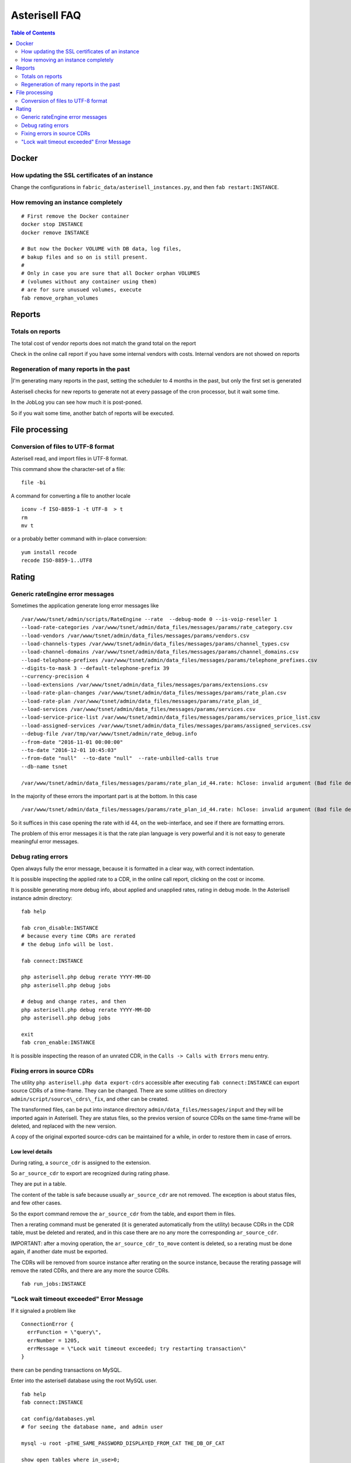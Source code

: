 .. _Asterisell: https://www.asterisell.com

Asterisell FAQ
==============

.. contents:: Table of Contents
   :depth: 2
   :backlinks: top
   :local:

Docker
------

How updating the SSL certificates of an instance
~~~~~~~~~~~~~~~~~~~~~~~~~~~~~~~~~~~~~~~~~~~~~~~~

Change the configurations in ``fabric_data/asterisell_instances.py``, and then ``fab restart:INSTANCE``.


How removing an instance completely
~~~~~~~~~~~~~~~~~~~~~~~~~~~~~~~~~~~

::

  # First remove the Docker container
  docker stop INSTANCE
  docker remove INSTANCE

  # But now the Docker VOLUME with DB data, log files,
  # bakup files and so on is still present.
  #
  # Only in case you are sure that all Docker orphan VOLUMES
  # (volumes without any container using them)
  # are for sure unusued volumes, execute
  fab remove_orphan_volumes


Reports
-------

Totals on reports
~~~~~~~~~~~~~~~~~

| The total cost of vendor reports does not match the grand total on the report

Check in the online call report if you have some internal vendors with
costs. Internal vendors are not showed on reports

Regeneration of many reports in the past
~~~~~~~~~~~~~~~~~~~~~~~~~~~~~~~~~~~~~~~~

|I'm generating many reports in the past, setting the scheduler to 4 months in the past, but only the first set is generated

Asterisell checks for new reports to generate not at every passage of
the cron processor, but it wait some time.

In the JobLog you can see how much it is post-poned.

So if you wait some time, another batch of reports will be executed.


File processing
---------------

Conversion of files to UTF-8 format
~~~~~~~~~~~~~~~~~~~~~~~~~~~~~~~~~~~

Asterisell read, and import files in UTF-8 format.

This command show the character-set of a file:

::

    file -bi

A command for converting a file to another locale

::

    iconv -f ISO-8859-1 -t UTF-8  > t
    rm
    mv t

or a probably better command with in-place conversion:

::

    yum install recode
    recode ISO-8859-1..UTF8


Rating
------

Generic rateEngine error messages
~~~~~~~~~~~~~~~~~~~~~~~~~~~~~~~~~

Sometimes the application generate long error messages like

::

  /var/www/tsnet/admin/scripts/RateEngine --rate  --debug-mode 0 --is-voip-reseller 1
  --load-rate-categories /var/www/tsnet/admin/data_files/messages/params/rate_category.csv
  --load-vendors /var/www/tsnet/admin/data_files/messages/params/vendors.csv
  --load-channels-types /var/www/tsnet/admin/data_files/messages/params/channel_types.csv
  --load-channel-domains /var/www/tsnet/admin/data_files/messages/params/channel_domains.csv
  --load-telephone-prefixes /var/www/tsnet/admin/data_files/messages/params/telephone_prefixes.csv
  --digits-to-mask 3 --default-telephone-prefix 39
  --currency-precision 4
  --load-extensions /var/www/tsnet/admin/data_files/messages/params/extensions.csv
  --load-rate-plan-changes /var/www/tsnet/admin/data_files/messages/params/rate_plan.csv
  --load-rate-plan /var/www/tsnet/admin/data_files/messages/params/rate_plan_id_
  --load-services /var/www/tsnet/admin/data_files/messages/params/services.csv
  --load-service-price-list /var/www/tsnet/admin/data_files/messages/params/services_price_list.csv
  --load-assigned-services /var/www/tsnet/admin/data_files/messages/params/assigned_services.csv
  --debug-file /var/tmp/var/www/tsnet/admin/rate_debug.info
  --from-date "2016-11-01 00:00:00"
  --to-date "2016-12-01 10:45:03"
  --from-date "null"  --to-date "null"  --rate-unbilled-calls true
  --db-name tsnet

  /var/www/tsnet/admin/data_files/messages/params/rate_plan_id_44.rate: hClose: invalid argument (Bad file descriptor)

In the majority of these errors the important part is at the bottom. In this case

::

    /var/www/tsnet/admin/data_files/messages/params/rate_plan_id_44.rate: hClose: invalid argument (Bad file descriptor)

So it suffices in this case opening the rate with id 44, on the web-interface, and see if there are formatting errors.

The problem of this error messages it is that the rate plan language is very powerful and it is not
easy to generate meaningful error messages.

Debug rating errors
~~~~~~~~~~~~~~~~~~~

Open always fully the error message, because it is formatted in a clear way, with correct indentation.

It is possible inspecting the applied rate to a CDR, in the online call
report, clicking on the cost or income.

It is possible generating more debug info, about applied and unapplied
rates, rating in debug mode. In the Asterisell instance admin directory:

::

    fab help

    fab cron_disable:INSTANCE
    # because every time CDRs are rerated
    # the debug info will be lost.

    fab connect:INSTANCE

    php asterisell.php debug rerate YYYY-MM-DD
    php asterisell.php debug jobs

    # debug and change rates, and then
    php asterisell.php debug rerate YYYY-MM-DD
    php asterisell.php debug jobs

    exit
    fab cron_enable:INSTANCE


It is possible inspecting the reason of an unrated CDR, in the
``Calls -> Calls with Errors`` menu entry.

Fixing errors in source CDRs
~~~~~~~~~~~~~~~~~~~~~~~~~~~~

The utility ``php asterisell.php data export-cdrs`` accessible after executing ``fab connect:INSTANCE``
can export source CDRs of a time-frame. They can be changed. There are
some utilities on directory ``admin/script/source\_cdrs\_fix``, and other can be created.

The transformed files, can be put into instance directory ``admin/data_files/messages/input``
and they will be imported again in Asterisell. They are status files, so
the previos version of source CDRs on the same time-frame will be
deleted, and replaced with the new version.

A copy of the original exported source-cdrs can be maintained for a
while, in order to restore them in case of errors.

Low level details
^^^^^^^^^^^^^^^^^

During rating, a ``source_cdr`` is assigned to the extension.

So ``ar_source_cdr`` to export are recognized during rating phase.

They are put in a table.

The content of the table is safe because usually ``ar_source_cdr`` are not
removed. The exception is about status files, and few other cases.

So the export command remove the ``ar_source_cdr`` from the table, and
export them in files.

Then a rerating command must be generated (it is generated automatically
from the utility) because CDRs in the CDR table, must be deleted and
rerated, and in this case there are no any more the corresponding
``ar_source_cdr``.

IMPORTANT: after a moving operation, the ``ar_source_cdr_to_move``
content is deleted, so a rerating must be done again, if another date
must be exported.

The CDRs will be removed from source instance after rerating on the
source instance, because the rerating passage will remove the rated
CDRs, and there are any more the source CDRs.

::

  fab run_jobs:INSTANCE

"Lock wait timeout exceeded" Error Message 
~~~~~~~~~~~~~~~~~~~~~~~~~~~~~~~~~~~~~~~~~~

If it signaled a problem like

::

    ConnectionError {
      errFunction = \"query\",
      errNumber = 1205,
      errMessage = \"Lock wait timeout exceeded; try restarting transaction\"
    }

there can be pending transactions on MySQL.

Enter into the asterisell database using the root MySQL user.

::

  fab help
  fab connect:INSTANCE

  cat config/databases.yml
  # for seeing the database name, and admin user

  mysql -u root -pTHE_SAME_PASSWORD_DISPLAYED_FROM_CAT THE_DB_OF_CAT

  show open tables where in_use>0;
      +------------+------------------------+--------+-------------+
    | Database   | Table                  | In_use | Name_locked |
    +------------+------------------------+--------+-------------+
    | asterisell | ar_cdr                 |      1 |           0 |
    | asterisell | ar_daily_status_job    |      1 |           0 |
    | asterisell | ar_daily_status_change |      1 |           0 |
    +------------+------------------------+--------+-------------+
    3 rows in set (0.00 sec)

  show processlist;
    +----+-------+-----------+------------+---------+------+----------------------+------------------------------------------------------------------------------------------------------+----------+
    | Id | User  | Host      | db         | Command | Time | State                | Info                                                                                                 | Progress |
    +----+-------+-----------+------------+---------+------+----------------------+------------------------------------------------------------------------------------------------------+----------+
    | 19 | tsnet | localhost | asterisell | Sleep   |  969 |                      | NULL                                                                                                 |    0.000 |
    | 20 | tsnet | localhost | asterisell | Sleep   |  970 |                      | NULL                                                                                                 |    0.000 |
    | 21 | tsnet | localhost | asterisell | Query   |  918 | After opening tables | LOAD DATA INFILE '/var/tmp/var/www/asterisell/admin/pipe2' INTO TABLE ar_cdr  CHARACTER SET 'utf8'   |    0.000 |
    | 33 | root  | localhost | asterisell | Query   |    0 | init                 | show processlist                                                                                     |    0.000 |
    +----+-------+-----------+------------+---------+------+----------------------+------------------------------------------------------------------------------------------------------+----------+
    4 rows in set (0.00 sec)


  # kill the process with the problems
  kill 21;
